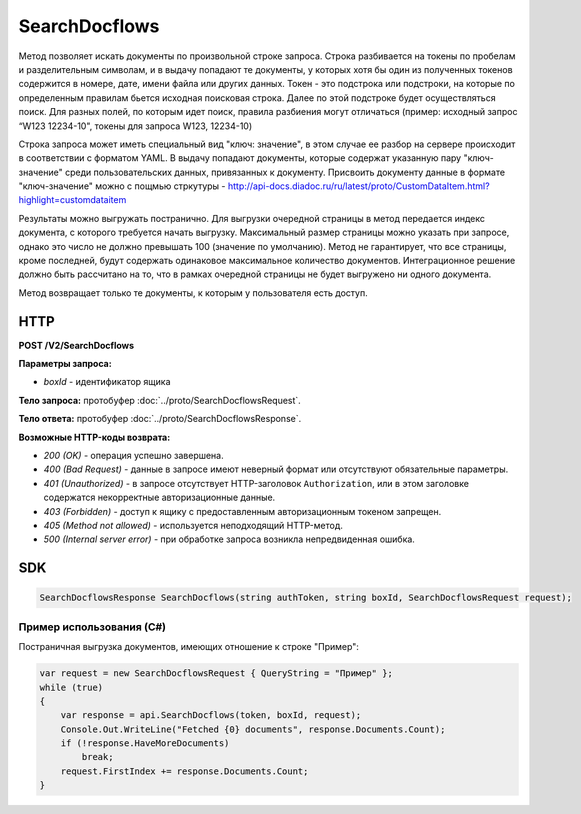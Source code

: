 SearchDocflows
==============

Метод позволяет искать документы по произвольной строке запроса. Строка разбивается на токены по пробелам и разделительным символам, и в выдачу попадают те документы, у которых хотя бы один из полученных токенов содержится в номере, дате, имени файла или других данных. Токен - это подстрока или подстроки, на которые по определенным правилам бьется исходная поисковая строка. Далее по этой подстроке будет осуществляться поиск. Для разных полей, по которым идет поиск, правила разбиения могут отличаться (пример: исходный запрос “W123 12234-10", токены для запроса W123, 12234-10)

Строка запроса может иметь специальный вид "ключ: значение", в этом случае ее разбор на сервере происходит в соответствии с форматом YAML. В выдачу попадают документы, которые содержат указанную пару "ключ-значение" среди пользовательских данных, привязанных к документу. Присвоить документу данные в формате "ключ-значение" можно с пощмью стркутуры - http://api-docs.diadoc.ru/ru/latest/proto/CustomDataItem.html?highlight=customdataitem 

Результаты можно выгружать постранично. Для выгрузки очередной страницы в метод передается индекс документа, с которого требуется начать выгрузку. Максимальный размер страницы можно указать при запросе, однако это число не должно превышать 100 (значение по умолчанию). Метод не гарантирует, что все страницы, кроме последней, будут содержать одинаковое максимальное количество документов. Интеграционное решение должно быть рассчитано на то, что в рамках очередной страницы не будет выгружено ни одного документа.

Метод возвращает только те документы, к которым у пользователя есть доступ.

HTTP
~~~~

**POST /V2/SearchDocflows**

**Параметры запроса:**

-  *boxId* - идентификатор ящика

**Тело запроса:** протобуфер :doc:`../proto/SearchDocflowsRequest`.

**Тело ответа:** протобуфер :doc:`../proto/SearchDocflowsResponse`.

**Возможные HTTP-коды возврата:**

-  *200 (OK)* - операция успешно завершена.
-  *400 (Bad Request)* - данные в запросе имеют неверный формат или отсутствуют обязательные параметры.
-  *401 (Unauthorized)* - в запросе отсутствует HTTP-заголовок ``Authorization``, или в этом заголовке содержатся некорректные
   авторизационные данные.
-  *403 (Forbidden)* - доступ к ящику с предоставленным авторизационным токеном запрещен.
-  *405 (Method not allowed)* - используется неподходящий HTTP-метод.
-  *500 (Internal server error)* - при обработке запроса возникла непредвиденная ошибка.

SDK
~~~

.. code-block:: csharp

    SearchDocflowsResponse SearchDocflows(string authToken, string boxId, SearchDocflowsRequest request);

Пример использования (C#)
^^^^^^^^^^^^^^^^^^^^^^^^^

Постраничная выгрузка документов, имеющих отношение к строке "Пример":

.. code-block:: csharp

    var request = new SearchDocflowsRequest { QueryString = "Пример" };
    while (true)
    {
        var response = api.SearchDocflows(token, boxId, request);
        Console.Out.WriteLine("Fetched {0} documents", response.Documents.Count);
        if (!response.HaveMoreDocuments)
            break;
        request.FirstIndex += response.Documents.Count;
    }
